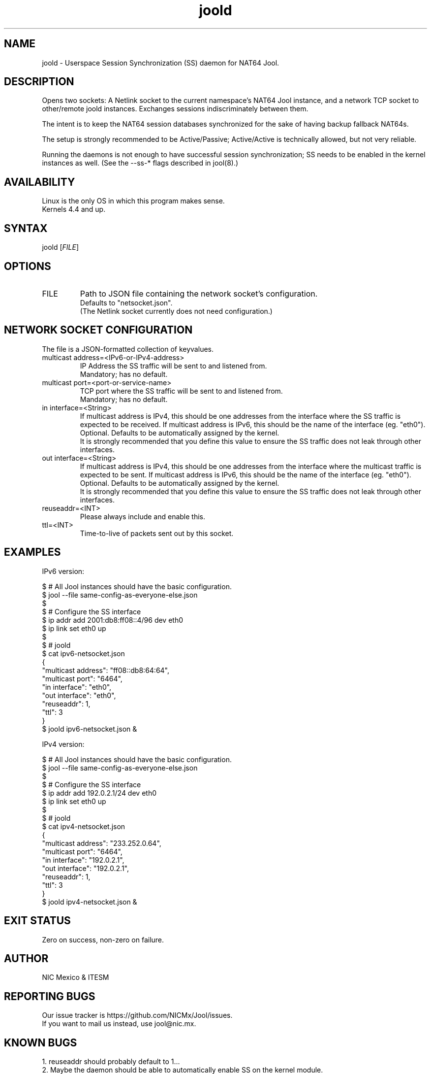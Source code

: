 .\" Manpage for jool's session synchronization daemon.

.TH joold 8 2022-03-20 v4.1.8 "NAT64 Jool's Session Synchronization Daemon"

.SH NAME
joold - Userspace Session Synchronization (SS) daemon for NAT64 Jool.

.SH DESCRIPTION
Opens two sockets: A Netlink socket to the current namespace's NAT64 Jool instance, and a network TCP socket to other/remote joold instances. Exchanges sessions indiscriminately between them.
.P
The intent is to keep the NAT64 session databases synchronized for the sake of having backup fallback NAT64s.
.P
The setup is strongly recommended to be Active/Passive; Active/Active is technically allowed, but not very reliable.
.P
Running the daemons is not enough to have successful session synchronization; SS needs to be enabled in the kernel instances as well. (See the --ss-* flags described in jool(8).)

.SH AVAILABILITY
Linux is the only OS in which this program makes sense.
.br
Kernels 4.4 and up.

.SH SYNTAX
.RI "joold [" FILE "]"

.SH OPTIONS
.IP FILE
Path to JSON file containing the network socket's configuration.
.br
Defaults to "netsocket.json".
.br
(The Netlink socket currently does not need configuration.)

.SH NETWORK SOCKET CONFIGURATION
The file is a JSON-formatted collection of keyvalues.

.IP "multicast address=<IPv6-or-IPv4-address>"
IP Address the SS traffic will be sent to and listened from.
.br
Mandatory; has no default.

.IP "multicast port=<port-or-service-name>"
TCP port where the SS traffic will be sent to and listened from.
.br
Mandatory; has no default.

.IP "in interface=<String>"
If multicast address is IPv4, this should be one addresses from the interface where the SS traffic is expected to be received. If multicast address is IPv6, this should be the name of the interface (eg. "eth0").
.br
Optional. Defaults to be automatically assigned by the kernel.
.br
It is strongly recommended that you define this value to ensure the SS traffic does not leak through other interfaces.

.IP "out interface=<String>"
If multicast address is IPv4, this should be one addresses from the interface where the multicast traffic is expected to be sent. If multicast address is IPv6, this should be the name of the interface (eg. "eth0").
.br
Optional. Defaults to be automatically assigned by the kernel.
.br
It is strongly recommended that you define this value to ensure the SS traffic does not leak through other interfaces.

.IP reuseaddr=<INT>
Please always include and enable this.

.IP ttl=<INT>
Time-to-live of packets sent out by this socket.

.SH EXAMPLES
IPv6 version:
.P
	$ # All Jool instances should have the basic configuration.
.br
	$ jool --file same-config-as-everyone-else.json
.br
	$
.br
	$ # Configure the SS interface
.br
	$ ip addr add 2001:db8:ff08::4/96 dev eth0
.br
	$ ip link set eth0 up
.br
	$
.br
	$ # joold
.br
	$ cat ipv6-netsocket.json
.br
	{
.br
		"multicast address": "ff08::db8:64:64",
.br
		"multicast port": "6464",
.br
		"in interface": "eth0",
.br
		"out interface": "eth0",
.br
		"reuseaddr": 1,
.br
		"ttl": 3
.br
	}
.br
	$ joold ipv6-netsocket.json &
.P
IPv4 version:
.P
	$ # All Jool instances should have the basic configuration.
.br
	$ jool --file same-config-as-everyone-else.json
.br
	$
.br
	$ # Configure the SS interface
.br
	$ ip addr add 192.0.2.1/24 dev eth0
.br
	$ ip link set eth0 up
.br
	$
.br
	$ # joold
.br
	$ cat ipv4-netsocket.json
.br
	{
.br
		"multicast address": "233.252.0.64",
.br
		"multicast port": "6464",
.br
		"in interface": "192.0.2.1",
.br
		"out interface": "192.0.2.1",
.br
		"reuseaddr": 1,
.br
		"ttl": 3
.br
	}
.br
	$ joold ipv4-netsocket.json &

.SH EXIT STATUS
Zero on success, non-zero on failure.

.SH AUTHOR
NIC Mexico & ITESM

.SH REPORTING BUGS
Our issue tracker is https://github.com/NICMx/Jool/issues.
.br
If you want to mail us instead, use jool@nic.mx.

.SH KNOWN BUGS
1. reuseaddr should probably default to 1...
.br
2. Maybe the daemon should be able to automatically enable SS on the kernel module.
.P
To be perfectly honest, the main reason why fixing this isn't in the radar is because joold is giving me the impression that nobody is using it.

.SH COPYRIGHT
Copyright 2022 NIC Mexico.
.br
License: GPLv2 (GNU GPL version 2)
.br
This is free software: you are free to change and redistribute it.
There is NO WARRANTY, to the extent permitted by law.

.SH SEE ALSO
https://nicmx.github.io/Jool/en/session-synchronization.html
https://nicmx.github.io/Jool/en/config-joold.html
https://nicmx.github.io/Jool/en/usr-flags-joold.html

